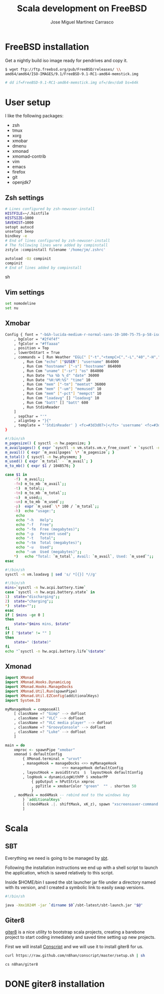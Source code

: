 #+TITLE: Scala development on FreeBSD
#+AUTHOR: Jose Miguel Martinez Carrasco

* FreeBSD installation

Get a nightly build iso image ready for pendrives and copy it.

#+NAME: Copy image to installation media
#+BEGIN_SRC sh
$ wget ftp://ftp.freebsd.org/pub/FreeBSD/releases/ \\
amd64/amd64/ISO-IMAGES/9.1/FreeBSD-9.1-RC1-amd64-memstick.img

# dd if=FreeBSD-9.1-RC1-amd64-memstick.img of=/dev/da0 bs=64k
#+END_SRC

* User setup

I like the following packages:

- zsh
- tmux
- xorg
- xmobar
- dmenu
- xmonad
- xmomad-contrib
- vim
- emacs
- firefox
- git
- openjdk7

** Zsh settings

#+NAME: .zshrc
#+BEGIN_SRC sh 
# Lines configured by zsh-newuser-install
HISTFILE=~/.histfile
HISTSIZE=1000
SAVEHIST=1000
setopt autocd
unsetopt beep
bindkey -e
# End of lines configured by zsh-newuser-install
# The following lines were added by compinstall
zstyle :compinstall filename '/home/jm/.zshrc'

autoload -Uz compinit
compinit
# End of lines added by compinstall  
#+END_SRC sh

** Vim settings

#+NAME: .vimrc
#+BEGIN_SRC sh
set nomodeline
set nu
#+END_SRC

** Xmobar

#+NAME: .xmobarrc
#+BEGIN_SRC sh
Config { font = "-b&h-lucida-medium-r-normal-sans-10-100-75-75-p-58-iso8859-1"
	, bgColor = "#2f4f4f"
	, fgColor = "#ffaaaa"
	, position = Top
	, lowerOnStart = True
	, commands = [ Run Weather "EGLC" ["-t","<tempC>C","-L","40","-H","80","--high","red","--low","#3333FF"] 36000
		, Run Com "echo" ["$USER"] "username" 864000
		, Run Com "hostname" ["-s"] "hostname" 864000
		, Run Com "uname" ["-sr"] "os" 864000
		, Run Date "%a %b %_d" "date" 36000
		, Run Date "%H:%M:%S" "time" 10
		, Run Com "mem" ["-tm"] "memtot" 36000
		, Run Com "mem" ["-um"] "memused" 10
		, Run Com "mem" ["-pct"] "mempct" 10
		, Run Com "loadavg" [] "loadavg" 10
		, Run Com "batt" [] "batt" 600
		, Run StdinReader
	]
	, sepChar = "'"
	, alignSep = "}{"
	, template = "'StdinReader' } <fc=#3d3d07>|</fc> 'username' <fc=#3d3d07>|</fc> 'hostname' <fc=#3d3d07>|</fc> 'os' <fc=#3d3d07>|</fc> Mem 'memused'/'memtot'mb <fc=#3d3d07>|</fc> Load 'loadavg' <fc=#3d3d07>|</fc> Batt 'batt' <fc=#3d3d07>|</fc>{'date' <fc=#3d3d07>|</fc> 'time' <fc=#3d3d07>|</fc> 'EGLC'"
}
#+END_SRC

#+NAME: bin/mem
#+BEGIN_SRC sh
#!/bin/sh
m_pagesize() { sysctl -n hw.pagesize; }
m_availpages() { expr `sysctl -n vm.stats.vm.v_free_count` + `sysctl -n vm.stats.vm.v_inactive_count` + `sysctl -n vm.stats.vm.v_cache_count`; }
m_avail() { expr `m_availpages` \* `m_pagesize`; }
m_total() { sysctl -n hw.physmem; }
m_used() { expr `m_total` - `m_avail`; }
m_to_mb() { expr $1 / 1048576; }

case $1 in
    -f)  m_avail;;
    -fm) m_to_mb `m_avail`;;
    -t)  m_total;;
    -tm) m_to_mb `m_total`;;
    -u)  m_used;;
    -um) m_to_mb `m_used`;;
    -p)  expr `m_used` \* 100 / `m_total`;;
    -h)  echo "usage:";
	 echo
	 echo "-h	Help";
	 echo "-f	Free";
	 echo "-fm	Free (megabytes)";
	 echo "-p	Percent used";
	 echo "-t	Total";
	 echo "-tm	Total (megabytes)";
	 echo "-u	Used";
	 echo "-um	Used (megabytes)";;
    *)	 echo "Total: `m_total`, Avail: `m_avail`, Used: `m_used`";;
esac
#+END_SRC

#+NAME: bin/loadavg
#+BEGIN_SRC sh
#!/bin/sh
sysctl -n vm.loadavg | sed 's/ *[{}] *//g'
#+END_SRC

#+NAME: bin/batt
#+BEGIN_SRC sh
#!/bin/sh
mins=`sysctl -n hw.acpi.battery.time`
case `sysctl -n hw.acpi.battery.state` in
1)  state="discharging";;
2)  state="charging";;
*)  state="";;
esac
if [ $mins -ge 0 ]
then
    state="$mins mins, $state"
fi
if [ "$state" != "" ]
then
    state=" ($state)"
fi
echo "`sysctl -n hw.acpi.battery.life`%$state"
#+END_SRC

** Xmonad

#+NAME: .xmonad/xmonad.hs
#+BEGIN_SRC haskell
import XMonad
import XMonad.Hooks.DynamicLog
import XMonad.Hooks.ManageDocks
import XMonad.Util.Run(spawnPipe)
import XMonad.Util.EZConfig(additionalKeys)
import System.IO

myManageHook = composeAll
    [ className =? "Gimp" --> doFloat
    , className =? "VLC" --> doFloat
    , className =? "VLC media player" --> doFloat
    , className =? "GroovyConsole" --> doFloat
    , className =? "Luke" --> doFloat
    ]

main = do
    xmproc <- spawnPipe "xmobar"
    xmonad $ defaultConfig
        { XMonad.terminal = "urxvt"
		, manageHook = manageDocks <+> myManageHook 
                          <+> manageHook defaultConfig
        , layoutHook = avoidStruts  $  layoutHook defaultConfig
        , logHook = dynamicLogWithPP $ xmobarPP
            { ppOutput = hPutStrLn xmproc
            , ppTitle = xmobarColor "green"  "" . shorten 50
            }
	, modMask = mod4Mask -- rebind mod to the windows key
        } `additionalKeys`
        [ ((mod4Mask .|. shiftMask, xK_z), spawn "xscreensaver-command -lock")
        ]
  
#+END_SRC

* Scala

** SBT

Everything we need is going to be managed by [[http://scala-sbt.org][sbt]].

Following the installation instructions we end up with a shell script
to launch the application, which is saved relatively to this script.

Inside $HOME/bin I saved the sbt launcher jar file under a directory
named with its version, and I created a symbolic link to easily swap
versions.

#+NAME: bin/sbt
#+BEGIN_SRC sh
#!/bin/sh

java -Xmx1024M -jar `dirname $0`/sbt-latest/sbt-launch.jar "$@"
#+END_SRC

** Giter8

[[https://github.com/n8han/giter8][giter8]] is a nice utility to bootstrap scala projects, creating a
barebone project to start coding inmediately and saved time setting up
new projects.

First we will install [[https://github.com/n8han/conscript#readme][Conscript]] and we will use it to install giter8
for us.

#+NAME: Conscript installation.
#+BEGIN_SRC sh
curl https://raw.github.com/n8han/conscript/master/setup.sh | sh
#+END_SRC

#+NAME: Giter8 installation.
#+BEGIN_SRC sh
cs n8han/giter8
#+END_SRC


* DONE giter8 installation

